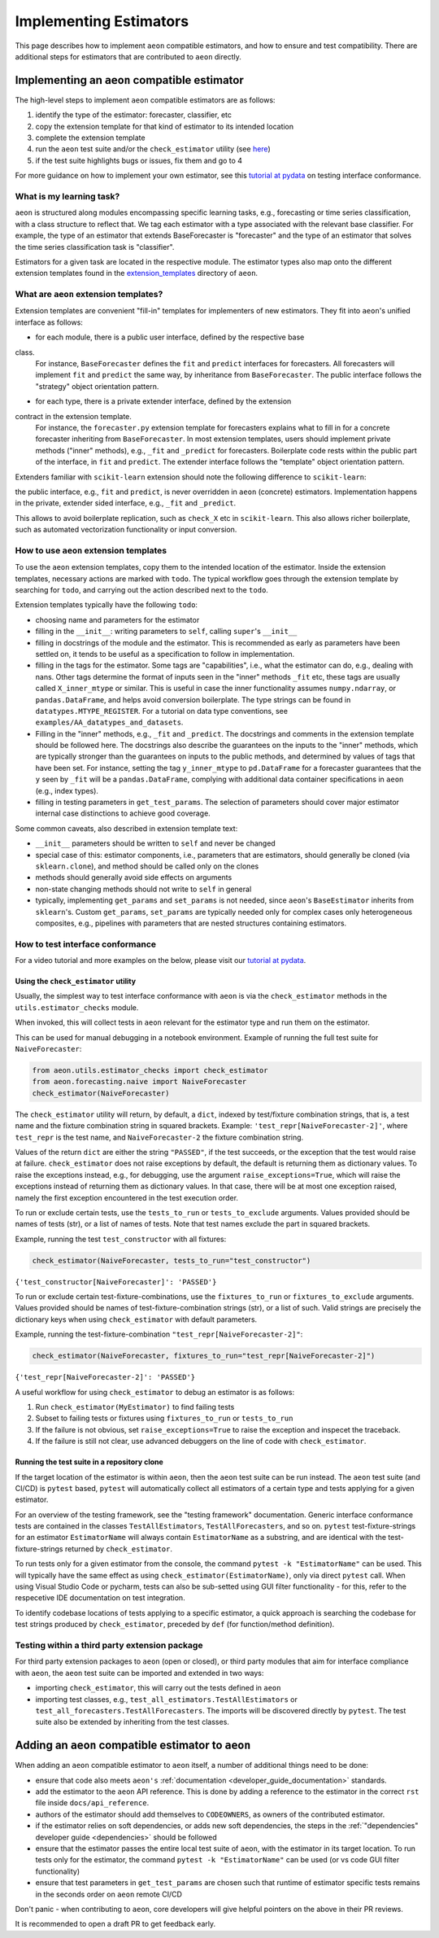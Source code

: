 .. _developer_guide_add_estimators:

=======================
Implementing Estimators
=======================

This page describes how to implement ``aeon`` compatible estimators, and how to ensure and test compatibility.
There are additional steps for estimators that are contributed to ``aeon`` directly.


Implementing an ``aeon`` compatible estimator
===============================================

The high-level steps to implement ``aeon`` compatible estimators are as follows:

1.  identify the type of the estimator: forecaster, classifier, etc
2.  copy the extension template for that kind of estimator to its intended location
3.  complete the extension template
4.  run the ``aeon`` test suite and/or the ``check_estimator`` utility (see `here <https://www.aeon-toolkit.org/en/latest/developer_guide/add_estimators.html#using-the-check-estimator-utility>`__)
5.  if the test suite highlights bugs or issues, fix them and go to 4

For more guidance on how to implement your own estimator, see this `tutorial at pydata <https://github.com/aeon-toolkit/aeon-workshop-pydata-london-2022>`__ on testing interface conformance.


What is my learning task?
-------------------------

``aeon`` is structured along modules encompassing specific learning tasks,
e.g., forecasting or time series classification, with a class structure to reflect that.
We tag each estimator with a type associated with the relevant base classifier. For
example, the type of an estimator that extends BaseForecaster is "forecaster" and the
type of an estimator that solves the time series classification task is "classifier".

Estimators for a given task are located in the respective module.
The estimator types also map onto the different extension templates found in
the `extension_templates <https://github.com/aeon-toolkit/aeon/tree/main/extension_templates>`__
directory of ``aeon``.


What are ``aeon`` extension templates?
----------------------------------------

Extension templates are convenient "fill-in" templates for implementers of new estimators.
They fit into ``aeon``'s unified interface as follows:

*   for each module, there is a public user interface, defined by the respective base
class.
    For instance, ``BaseForecaster`` defines the ``fit`` and ``predict`` interfaces for forecasters.
    All forecasters will implement ``fit`` and ``predict`` the same way, by inheritance from ``BaseForecaster``.
    The public interface follows the "strategy" object orientation pattern.
*   for each type, there is a private extender interface, defined by the extension
contract in the extension template.
    For instance, the ``forecaster.py`` extension template for forecasters explains what to fill in for a concrete forecaster
    inheriting from ``BaseForecaster``. In most extension templates, users should implement private methods ("inner" methods),
    e.g., ``_fit`` and ``_predict`` for forecasters. Boilerplate code rests within the public part of the interface, in ``fit`` and ``predict``.
    The extender interface follows the "template" object orientation pattern.

Extenders familiar with ``scikit-learn`` extension should note the following difference to ``scikit-learn``:

the public interface, e.g., ``fit`` and ``predict``, is never overridden in ``aeon`` (concrete) estimators.
Implementation happens in the private, extender sided interface, e.g., ``_fit`` and ``_predict``.

This allows to avoid boilerplate replication, such as ``check_X`` etc in ``scikit-learn``.
This also allows richer boilerplate, such as automated vectorization functionality or input conversion.


How to use ``aeon`` extension templates
-----------------------------------------

To use the ``aeon`` extension templates, copy them to the intended location of the estimator.
Inside the extension templates, necessary actions are marked with ``todo``.
The typical workflow goes through the extension template by searching for ``todo``, and carrying out
the action described next to the ``todo``.

Extension templates typically have the following ``todo``:

*   choosing name and parameters for the estimator
*   filling in the ``__init__``: writing parameters to ``self``, calling ``super``'s ``__init__``
*   filling in docstrings of the module and the estimator. This is recommended as early as parameters have been settled on,
    it tends to be useful as a specification to follow in implementation.
*   filling in the tags for the estimator. Some tags are "capabilities", i.e., what the estimator can do, e.g., dealing with nans.
    Other tags determine the format of inputs seen in the "inner" methods ``_fit`` etc, these tags are usually called ``X_inner_mtype`` or similar.
    This is useful in case the inner functionality assumes ``numpy.ndarray``, or ``pandas.DataFrame``, and helps avoid conversion boilerplate.
    The type strings can be found in ``datatypes.MTYPE_REGISTER``. For a tutorial on data type conventions, see ``examples/AA_datatypes_and_datasets``.
*   Filling in the "inner" methods, e.g., ``_fit`` and ``_predict``. The docstrings and comments in the extension template should be followed here.
    The docstrings also describe the guarantees on the inputs to the "inner" methods, which are typically stronger than the guarantees on
    inputs to the public methods, and determined by values of tags that have been set.
    For instance, setting the tag ``y_inner_mtype`` to ``pd.DataFrame`` for a forecaster guarantees that the ``y`` seen by ``_fit`` will be
    a ``pandas.DataFrame``, complying with additional data container specifications in ``aeon`` (e.g., index types).
*   filling in testing parameters in ``get_test_params``. The selection of parameters should cover major estimator internal case distinctions
    to achieve good coverage.

Some common caveats, also described in extension template text:

*   ``__init__`` parameters should be written to ``self`` and never be changed
*   special case of this: estimator components, i.e., parameters that are estimators, should generally be
    cloned (via ``sklearn.clone``), and method should be called only on the clones
*   methods should generally avoid side effects on arguments
*   non-state changing methods should not write to ``self`` in general
*   typically, implementing ``get_params`` and ``set_params`` is not needed, since ``aeon``'s ``BaseEstimator`` inherits from ``sklearn``'s.
    Custom ``get_params``, ``set_params`` are typically needed only for complex cases only heterogeneous composites, e.g., pipelines with
    parameters that are nested structures containing estimators.


How to test interface conformance
---------------------------------

For a video tutorial and more examples on the below, please visit our
`tutorial at pydata <https://github.com/aeon-toolkit/aeon-workshop-pydata-london-2022>`__.

Using the ``check_estimator`` utility
^^^^^^^^^^^^^^^^^^^^^^^^^^^^^^^^^^^^^

Usually, the simplest way to test interface conformance with ``aeon`` is via the
``check_estimator`` methods in the ``utils.estimator_checks`` module.

When invoked, this will collect tests in ``aeon`` relevant for the estimator type and
run them on the estimator.

This can be used for manual debugging in a notebook environment.
Example of running the full test suite for ``NaiveForecaster``:

.. code-block:: python

    from aeon.utils.estimator_checks import check_estimator
    from aeon.forecasting.naive import NaiveForecaster
    check_estimator(NaiveForecaster)

The ``check_estimator`` utility will return, by default, a ``dict``, indexed by test/fixture combination strings,
that is, a test name and the fixture combination string in squared brackets.
Example: ``'test_repr[NaiveForecaster-2]'``, where ``test_repr`` is the test name, and ``NaiveForecaster-2`` the fixture combination string.

Values of the return ``dict`` are either the string ``"PASSED"``, if the test succeeds, or the exception that the test would raise at failure.
``check_estimator`` does not raise exceptions by default, the default is returning them as dictionary values.
To raise the exceptions instead, e.g., for debugging, use the argument ``raise_exceptions=True``,
which will raise the exceptions instead of returning them as dictionary values.
In that case, there will be at most one exception raised, namely the first exception encountered in the test execution order.

To run or exclude certain tests, use the ``tests_to_run`` or ``tests_to_exclude`` arguments.
Values provided should be names of tests (str), or a list of names of tests.
Note that test names exclude the part in squared brackets.

Example, running the test ``test_constructor`` with all fixtures:

.. code-block:: python

    check_estimator(NaiveForecaster, tests_to_run="test_constructor")

``{'test_constructor[NaiveForecaster]': 'PASSED'}``

To run or exclude certain test-fixture-combinations, use the ``fixtures_to_run`` or ``fixtures_to_exclude`` arguments.
Values provided should be names of test-fixture-combination strings (str), or a list of such.
Valid strings are precisely the dictionary keys when using ``check_estimator`` with default parameters.

Example, running the test-fixture-combination ``"test_repr[NaiveForecaster-2]"``:

.. code-block:: python

    check_estimator(NaiveForecaster, fixtures_to_run="test_repr[NaiveForecaster-2]")

``{'test_repr[NaiveForecaster-2]': 'PASSED'}``

A useful workflow for using ``check_estimator`` to debug an estimator is as follows:

1. Run ``check_estimator(MyEstimator)`` to find failing tests
2. Subset to failing tests or fixtures using ``fixtures_to_run`` or ``tests_to_run``
3. If the failure is not obvious, set ``raise_exceptions=True`` to raise the exception and inspecet the traceback.
4. If the failure is still not clear, use advanced debuggers on the line of code with ``check_estimator``.

Running the test suite in a repository clone
^^^^^^^^^^^^^^^^^^^^^^^^^^^^^^^^^^^^^^^^^^^^

If the target location of the estimator is within ``aeon``, then the ``aeon`` test
suite can be run instead. The ``aeon`` test suite (and CI/CD) is ``pytest`` based, ``pytest`` will automatically
collect all estimators of a certain type and tests applying for a given estimator.

For an overview of the testing framework, see the "testing framework" documentation.
Generic interface conformance tests are contained in the classes ``TestAllEstimators``, ``TestAllForecasters``, and so on.
``pytest`` test-fixture-strings for an estimator ``EstimatorName`` will always contain ``EstimatorName`` as a substring,
and are identical with the test-fixture-strings returned by ``check_estimator``.

To run tests only for a given estimator from the console, the command ``pytest -k "EstimatorName"`` can be used.
This will typically have the same effect as using ``check_estimator(EstimatorName)``, only via direct ``pytest`` call.
When using Visual Studio Code or pycharm, tests can also be sub-setted using GUI filter
functionality - for this, refer to the respecetive IDE documentation on test integration.

To identify codebase locations of tests applying to a specific estimator,
a quick approach is searching the codebase for test strings produced by ``check_estimator``, preceded by ``def`` (for function/method definition).

Testing within a third party extension package
----------------------------------------------

For third party extension packages to ``aeon`` (open or closed),
or third party modules that aim for interface compliance with ``aeon``,
the ``aeon`` test suite can be imported and extended in two ways:

*   importing ``check_estimator``, this will carry out the tests defined in ``aeon``

*   importing test classes, e.g., ``test_all_estimators.TestAllEstimators`` or
    ``test_all_forecasters.TestAllForecasters``. The imports will be discovered directly
    by ``pytest``. The test suite also be extended by inheriting from the test classes.

Adding an ``aeon`` compatible estimator to ``aeon``
=======================================================

When adding an ``aeon`` compatible estimator to ``aeon`` itself, a number of
additional things need to be done:

*   ensure that code also meets ``aeon's`` :ref:`documentation <developer_guide_documentation>` standards.
*   add the estimator to the ``aeon`` API reference. This is done by adding a reference to the estimator in the
    correct ``rst`` file inside ``docs/api_reference``.
*   authors of the estimator should add themselves to ``CODEOWNERS``, as owners of the contributed estimator.
*   if the estimator relies on soft dependencies, or adds new soft dependencies, the steps in the :ref:`"dependencies"
    developer guide <dependencies>` should be followed
*   ensure that the estimator passes the entire local test suite of ``aeon``, with the estimator in its target location.
    To run tests only for the estimator, the command ``pytest -k "EstimatorName"`` can be used (or vs code GUI filter functionality)
*   ensure that test parameters in ``get_test_params`` are chosen such that runtime of estimator specific tests remains in the seconds order
    on ``aeon`` remote CI/CD

Don't panic - when contributing to ``aeon``, core developers will give helpful pointers on the above in their PR reviews.

It is recommended to open a draft PR to get feedback early.
